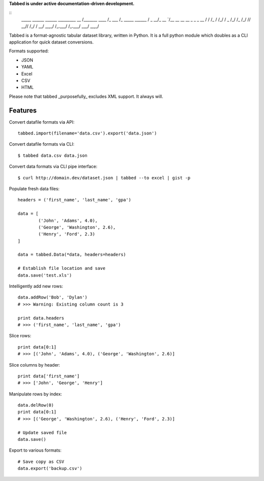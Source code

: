 **Tabbed is under active documentation-driven development.**


::
	_____         ______  ______        _________
	__  /_______ ____  /_ ___  /_ _____ ______  /
	_  __/_  __ `/__  __ \__  __ \_  _ \_  __  / 
	/ /_  / /_/ / _  /_/ /_  /_/ //  __// /_/ /  
	\__/  \__,_/  /_.___/ /_.___/ \___/ \__,_/   


Tabbed is a format-agnostic tabular dataset library, written in Python. 
It is a full python module which doubles as a CLI application for quick
dataset conversions. 

Formats supported:

- JSON
- YAML
- Excel
- CSV
- HTML

Please note that tabbed _purposefully_ excludes XML support. It always will.


Features
--------

Convert datafile formats via API: ::

	tabbed.import(filename='data.csv').export('data.json')


Convert datafile formats via CLI: ::

	$ tabbed data.csv data.json
	
Convert data formats via CLI pipe interface: ::
	
	$ curl http://domain.dev/dataset.json | tabbed --to excel | gist -p
	
	
Populate fresh data files: ::
	
	headers = ('first_name', 'last_name', 'gpa')

	data = [
		('John', 'Adams', 4.0),
		('George', 'Washington', 2.6),
		('Henry', 'Ford', 2.3)
	]
	
	data = tabbed.Data(*data, headers=headers)

	# Establish file location and save
	data.save('test.xls')
	

Intelligently add new rows: ::

	data.addRow('Bob', 'Dylan')
	# >>> Warning: Existing column count is 3
	
	print data.headers
	# >>> ('first_name', 'last_name', 'gpa')
	

Slice rows:	 ::

	print data[0:1]
	# >>> [('John', 'Adams', 4.0), ('George', 'Washington', 2.6)]
	

Slice columns by header: ::

	print data['first_name']
	# >>> ['John', 'George', 'Henry']
	

Manipulate rows by index: ::

	data.delRow(0)
	print data[0:1]
	# >>> [('George', 'Washington', 2.6), ('Henry', 'Ford', 2.3)]
	
	# Update saved file
	data.save()
	

Export to various formats: ::

	# Save copy as CSV
	data.export('backup.csv')